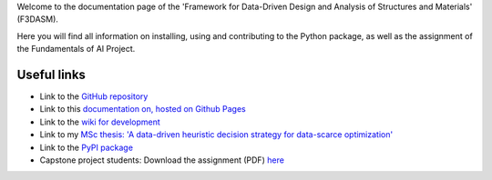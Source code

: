 Welcome to the documentation page of the 'Framework for Data-Driven Design and Analysis of Structures and Materials' (F3DASM).

Here you will find all information on installing, using and contributing to the Python package, as well as the assignment of the Fundamentals of AI Project.

Useful links
^^^^^^^^^^^^

* Link to the `GitHub repository <https://github.com/bessagroup/F3DASM/tree/versionmartin>`_
* Link to this `documentation on, hosted on Github Pages <https://bessagroup.github.io/F3DASM/>`_
* Link to the `wiki for development <https://github.com/bessagroup/F3DASM/wiki>`_
* Link to my `MSc thesis: 'A data-driven heuristic decision strategy for data-scarce optimization' <https://repository.tudelft.nl/islandora/object/uuid%3Ad58271d6-21bb-470c-a5ee-4584b3b8ee29?collection=education>`_ 
* Link to the `PyPI package <https://pypi.org/project/f3dasm/>`_
* Capstone project students: Download the assignment (PDF) `here <https://github.com/mpvanderschelling/TUD_Martin_Fundamentals_of_AI_project_2022/raw/main/TUD_Martin_Fundamentals_of_AI_project_2022.pdf>`_